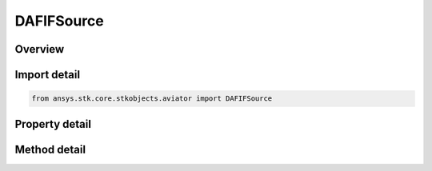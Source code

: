 DAFIFSource
===========

.. py:class:: ansys.stk.core.stkobjects.aviator.DAFIFSource

   Bases: :py:class:`~ansys.stk.core.stkobjects.aviator.ICatalogSource`

   Class defining an DAFIF source in the Aviator catalog.

.. py:currentmodule:: DAFIFSource

Overview
--------

.. tab-set::

    .. tab-item:: Methods
        
        .. list-table::
            :header-rows: 0
            :widths: auto

            * - :py:attr:`~ansys.stk.core.stkobjects.aviator.DAFIFSource.get_dafif_item`
              - Get the DAFIF item with the given name.
            * - :py:attr:`~ansys.stk.core.stkobjects.aviator.DAFIFSource.get_as_catalog_source`
              - Get the catalog source interface for this object.

    .. tab-item:: Properties
        
        .. list-table::
            :header-rows: 0
            :widths: auto

            * - :py:attr:`~ansys.stk.core.stkobjects.aviator.DAFIFSource.data_path`
              - Get or set the DAFIF data path.
            * - :py:attr:`~ansys.stk.core.stkobjects.aviator.DAFIFSource.effective_date`
              - Get the effective date of the DAFIF catalog.
            * - :py:attr:`~ansys.stk.core.stkobjects.aviator.DAFIFSource.expiration_date`
              - Get the expiration date of the DAFIF catalog.
            * - :py:attr:`~ansys.stk.core.stkobjects.aviator.DAFIFSource.spec_revision`
              - Get the DAFIF edition.



Import detail
-------------

.. code-block:: python

    from ansys.stk.core.stkobjects.aviator import DAFIFSource


Property detail
---------------

.. py:property:: data_path
    :canonical: ansys.stk.core.stkobjects.aviator.DAFIFSource.data_path
    :type: str

    Get or set the DAFIF data path.

.. py:property:: effective_date
    :canonical: ansys.stk.core.stkobjects.aviator.DAFIFSource.effective_date
    :type: str

    Get the effective date of the DAFIF catalog.

.. py:property:: expiration_date
    :canonical: ansys.stk.core.stkobjects.aviator.DAFIFSource.expiration_date
    :type: str

    Get the expiration date of the DAFIF catalog.

.. py:property:: spec_revision
    :canonical: ansys.stk.core.stkobjects.aviator.DAFIFSource.spec_revision
    :type: str

    Get the DAFIF edition.


Method detail
-------------

.. py:method:: get_dafif_item(self, name: str) -> IDAFIFItem
    :canonical: ansys.stk.core.stkobjects.aviator.DAFIFSource.get_dafif_item

    Get the DAFIF item with the given name.

    :Parameters:

    **name** : :obj:`~str`

    :Returns:

        :obj:`~IDAFIFItem`






.. py:method:: get_as_catalog_source(self) -> ICatalogSource
    :canonical: ansys.stk.core.stkobjects.aviator.DAFIFSource.get_as_catalog_source

    Get the catalog source interface for this object.

    :Returns:

        :obj:`~ICatalogSource`

